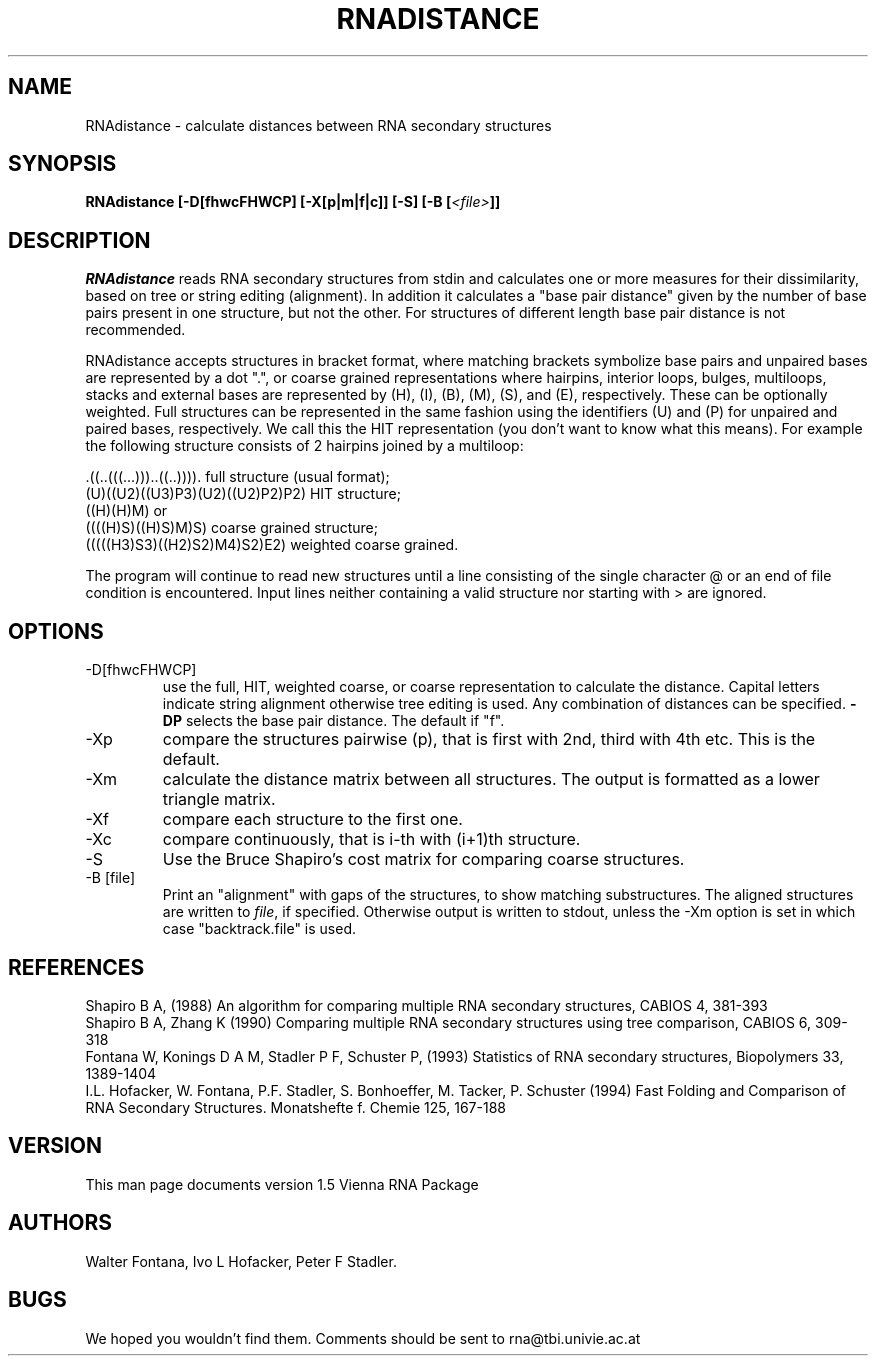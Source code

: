 .\" .ER
.TH "RNADISTANCE" "l" "" "Ivo Hofacker" "Vienna RNA"
.SH "NAME"
RNAdistance \- calculate distances between RNA secondary structures
.SH "SYNOPSIS"
\fBRNAdistance [\-D[fhwcFHWCP] [\-X[p|m|f|c]] [\-S] [\-B [\fI<file>\fP]]
.SH "DESCRIPTION"
.I RNAdistance
reads RNA secondary structures from stdin and calculates one or more
measures for their dissimilarity, based on tree or string editing
(alignment). In addition it calculates a "base pair distance" given by the
number of base pairs present in one structure, but not the other. For
structures of different length base pair distance is not recommended.

RNAdistance accepts structures in bracket format, where matching brackets
symbolize base pairs and unpaired bases are represented by a dot ".",
or coarse grained representations where hairpins, interior loops,
bulges, multiloops, stacks and external bases are represented by
(H), (I), (B), (M), (S), and (E), respectively. These can be optionally
weighted. Full structures can be represented in the same fashion using
the identifiers (U) and (P) for unpaired and paired bases, respectively.
We call this the HIT representation (you don't want to know what this means).
For example the following structure consists of 2 hairpins joined by
a multiloop:
.br 

  .((..(((...)))..((..)))).       full structure (usual format);
  (U)((U2)((U3)P3)(U2)((U2)P2)P2) HIT structure;
  ((H)(H)M)  or
  ((((H)S)((H)S)M)S)              coarse grained structure;
  (((((H3)S3)((H2)S2)M4)S2)E2)    weighted coarse grained.
.br 

The program will continue to read new structures until a line consisting
of the single character @ or an end of file condition is encountered. Input
lines neither containing a valid structure nor starting with > are ignored.

.SH "OPTIONS"
.IP \-D[fhwcFHWCP]
use the full, HIT, weighted coarse, or coarse representation to
calculate the distance. Capital letters indicate string alignment
otherwise tree editing is used. Any combination of distances can be
specified. \fB\-DP\fP selects the base pair distance. The default if "f".
.IP \-Xp
compare the structures pairwise (p), that is first with 2nd, third
with 4th etc. This is the default.
.IP \-Xm
calculate the distance matrix between all structures. The output is
formatted as a lower triangle matrix.
.IP \-Xf
compare each structure to the first one.
.IP \-Xc
compare continuously, that is i\-th with (i+1)th structure.
.IP \-S
Use the Bruce Shapiro's cost matrix for comparing coarse structures.
.IP \-B\ [file]
Print an "alignment" with gaps of the structures, to show matching
substructures. The aligned structures are written to \fIfile\fP, if
specified. Otherwise output is written to stdout, unless the \-Xm
option is set in which case "backtrack.file" is used.
.SH "REFERENCES"
Shapiro B A, (1988) An algorithm for comparing multiple RNA secondary
structures, CABIOS 4, 381\-393
.br 
Shapiro B A, Zhang K (1990) Comparing multiple RNA secondary
structures using tree comparison, CABIOS 6, 309\-318
.br 
Fontana W, Konings D A M, Stadler P F, Schuster P, (1993)
Statistics of RNA secondary structures, Biopolymers 33, 1389\-1404
.br 
I.L. Hofacker, W. Fontana, P.F. Stadler, S. Bonhoeffer, M. Tacker, P. Schuster 
(1994)
Fast Folding and Comparison of RNA Secondary Structures.
Monatshefte f. Chemie 125, 167\-188
.SH "VERSION"
This man page documents version 1.5 Vienna RNA Package
.SH "AUTHORS"
Walter Fontana, Ivo L Hofacker, Peter F Stadler.
.SH "BUGS"
We hoped you wouldn't find them.
Comments should be sent to rna@tbi.univie.ac.at
.br 

